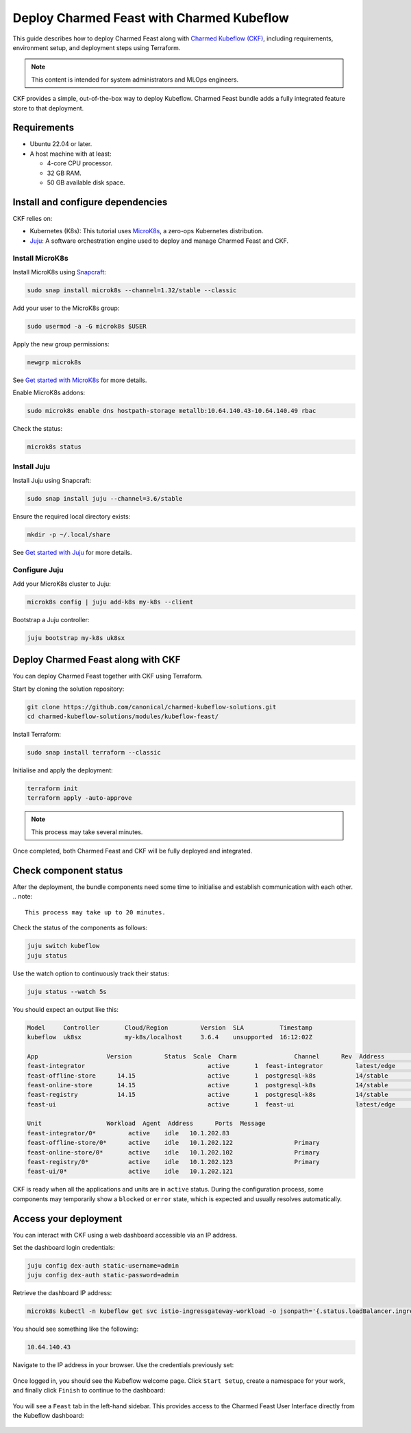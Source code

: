 Deploy Charmed Feast with Charmed Kubeflow
==========================================

This guide describes how to deploy Charmed Feast along with `Charmed Kubeflow (CKF) <https://charmed-kubeflow.io/docs>`_, 
including requirements, environment setup, and deployment steps using Terraform. 

.. note::
   This content is intended for system administrators and MLOps engineers.

CKF provides a simple, out-of-the-box way to deploy Kubeflow.
Charmed Feast bundle adds a fully integrated feature store to that deployment. 

Requirements
------------

- Ubuntu 22.04 or later.
- A host machine with at least:

  - 4-core CPU processor.
  - 32 GB RAM.
  - 50 GB available disk space.

Install and configure dependencies
----------------------------------

CKF relies on:

- Kubernetes (K8s): This tutorial uses `MicroK8s <https://microk8s.io/docs>`_, a zero-ops Kubernetes distribution.
- `Juju <https://juju.is/>`_: A software orchestration engine used to deploy and manage Charmed Feast and CKF.

Install MicroK8s
^^^^^^^^^^^^^^^^

Install MicroK8s using `Snapcraft <https://snapcraft.io/>`_:

.. code-block:: bash

   sudo snap install microk8s --channel=1.32/stable --classic

Add your user to the MicroK8s group:

.. code-block:: bash

   sudo usermod -a -G microk8s $USER

Apply the new group permissions:

.. code-block:: bash

   newgrp microk8s

See `Get started with MicroK8s <https://microk8s.io/docs/getting-started>`_ for more details.

Enable MicroK8s addons:

.. code-block:: bash

   sudo microk8s enable dns hostpath-storage metallb:10.64.140.43-10.64.140.49 rbac

Check the status:

.. code-block:: bash

   microk8s status

Install Juju
^^^^^^^^^^^^^

Install Juju using Snapcraft:

.. code-block:: bash

   sudo snap install juju --channel=3.6/stable

Ensure the required local directory exists:

.. code-block:: bash

   mkdir -p ~/.local/share

See `Get started with Juju <https://documentation.ubuntu.com/juju/3.6/tutorial/>`_ for more details.

Configure Juju
^^^^^^^^^^^^^^^

Add your MicroK8s cluster to Juju:

.. code-block:: bash

   microk8s config | juju add-k8s my-k8s --client

Bootstrap a Juju controller:

.. code-block:: bash

   juju bootstrap my-k8s uk8sx

Deploy Charmed Feast along with CKF
------------------------------------

You can deploy Charmed Feast together with CKF using Terraform.

Start by cloning the solution repository:

.. code-block:: bash

   git clone https://github.com/canonical/charmed-kubeflow-solutions.git
   cd charmed-kubeflow-solutions/modules/kubeflow-feast/

Install Terraform:

.. code-block:: bash

   sudo snap install terraform --classic

Initialise and apply the deployment:

.. code-block:: bash

   terraform init
   terraform apply -auto-approve

.. note:: 
   This process may take several minutes. 

Once completed, both Charmed Feast and CKF will be fully deployed and integrated.

Check component status
------------------------

After the deployment, the bundle components need some time to initialise and establish communication with each other.
.. note::
   This process may take up to 20 minutes.

Check the status of the components as follows:

.. code-block:: bash

   juju switch kubeflow
   juju status

Use the watch option to continuously track their status:

.. code-block:: bash

   juju status --watch 5s

You should expect an output like this:

.. code-block:: none

   Model     Controller       Cloud/Region         Version  SLA          Timestamp
   kubeflow  uk8sx            my-k8s/localhost     3.6.4    unsupported  16:12:02Z

   App                   Version         Status  Scale  Charm                Channel      Rev  Address         Exposed  Message
   feast-integrator                                  active       1  feast-integrator         latest/edge        72  10.152.183.67   no       
   feast-offline-store      14.15                    active       1  postgresql-k8s           14/stable         495  10.152.183.66   no       
   feast-online-store       14.15                    active       1  postgresql-k8s           14/stable         495  10.152.183.236  no       
   feast-registry           14.15                    active       1  postgresql-k8s           14/stable         495  10.152.183.252  no       
   feast-ui                                          active       1  feast-ui                 latest/edge        42  10.152.183.47   no       

   Unit                  Workload  Agent  Address      Ports  Message
   feast-integrator/0*         active    idle   10.1.202.83                  
   feast-offline-store/0*      active    idle   10.1.202.122                 Primary
   feast-online-store/0*       active    idle   10.1.202.102                 Primary
   feast-registry/0*           active    idle   10.1.202.123                 Primary
   feast-ui/0*                 active    idle   10.1.202.121         

CKF is ready when all the applications and units are in ``active`` status. 
During the configuration process, some components may temporarily show a ``blocked`` or ``error`` state, which is expected and usually resolves automatically.

Access your deployment
----------------------

You can interact with CKF using a web dashboard accessible via an IP address.

Set the dashboard login credentials:

.. code-block:: bash

   juju config dex-auth static-username=admin
   juju config dex-auth static-password=admin

Retrieve the dashboard IP address:

.. code-block:: bash

   microk8s kubectl -n kubeflow get svc istio-ingressgateway-workload -o jsonpath='{.status.loadBalancer.ingress[0].ip}'

You should see something like the following:

.. code-block:: none

   10.64.140.43

Navigate to the IP address in your browser. 
Use the credentials previously set: 

.. figure:: /how-to/_static/kubeflow_first_screen.png
   :alt: Kubeflow first login screen
   :align: center
   :width: 80%

Once logged in, you should see the Kubeflow welcome page. 
Click ``Start Setup``, create a namespace for your work, and finally click ``Finish`` to continue to the dashboard:

.. figure:: /how-to/_static/kubeflow_second_screen.png
   :alt: Kubeflow first login screen
   :align: center
   :width: 80%

You will see a ``Feast`` tab in the left-hand sidebar. 
This provides access to the Charmed Feast User Interface directly from the Kubeflow dashboard:

.. figure:: /how-to/_static/kubeflow_dashboard_screen.png
   :alt: Kubeflow first login screen
   :align: center
   :width: 80%